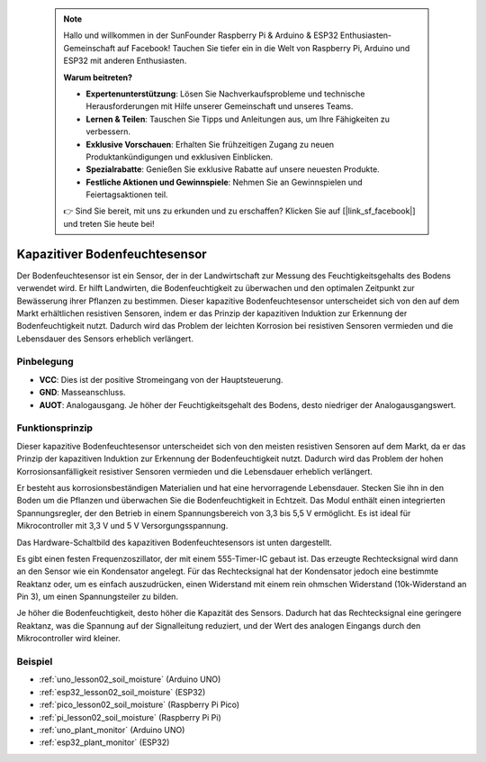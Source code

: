  .. note::

    Hallo und willkommen in der SunFounder Raspberry Pi & Arduino & ESP32 Enthusiasten-Gemeinschaft auf Facebook! Tauchen Sie tiefer ein in die Welt von Raspberry Pi, Arduino und ESP32 mit anderen Enthusiasten.

    **Warum beitreten?**

    - **Expertenunterstützung**: Lösen Sie Nachverkaufsprobleme und technische Herausforderungen mit Hilfe unserer Gemeinschaft und unseres Teams.
    - **Lernen & Teilen**: Tauschen Sie Tipps und Anleitungen aus, um Ihre Fähigkeiten zu verbessern.
    - **Exklusive Vorschauen**: Erhalten Sie frühzeitigen Zugang zu neuen Produktankündigungen und exklusiven Einblicken.
    - **Spezialrabatte**: Genießen Sie exklusive Rabatte auf unsere neuesten Produkte.
    - **Festliche Aktionen und Gewinnspiele**: Nehmen Sie an Gewinnspielen und Feiertagsaktionen teil.

    👉 Sind Sie bereit, mit uns zu erkunden und zu erschaffen? Klicken Sie auf [|link_sf_facebook|] und treten Sie heute bei!

.. _cpn_soil:

Kapazitiver Bodenfeuchtesensor
=====================================

.. image:: img/02_soil_mositure_module.png
    :width: 600
    :align: center

.. raw:: html

   <br/>

Der Bodenfeuchtesensor ist ein Sensor, der in der Landwirtschaft zur Messung des Feuchtigkeitsgehalts des Bodens verwendet wird. Er hilft Landwirten, die Bodenfeuchtigkeit zu überwachen und den optimalen Zeitpunkt zur Bewässerung ihrer Pflanzen zu bestimmen.
Dieser kapazitive Bodenfeuchtesensor unterscheidet sich von den auf dem Markt erhältlichen resistiven Sensoren, indem er das Prinzip der kapazitiven Induktion zur Erkennung der Bodenfeuchtigkeit nutzt. Dadurch wird das Problem der leichten Korrosion bei resistiven Sensoren vermieden und die Lebensdauer des Sensors erheblich verlängert.

Pinbelegung
---------------------------
* **VCC**: Dies ist der positive Stromeingang von der Hauptsteuerung.
* **GND**: Masseanschluss.
* **AUOT**: Analogausgang. Je höher der Feuchtigkeitsgehalt des Bodens, desto niedriger der Analogausgangswert.

Funktionsprinzip
---------------------------

Dieser kapazitive Bodenfeuchtesensor unterscheidet sich von den meisten resistiven Sensoren auf dem Markt, da er das Prinzip der kapazitiven Induktion zur Erkennung der Bodenfeuchtigkeit nutzt. Dadurch wird das Problem der hohen Korrosionsanfälligkeit resistiver Sensoren vermieden und die Lebensdauer erheblich verlängert.

Er besteht aus korrosionsbeständigen Materialien und hat eine hervorragende Lebensdauer. Stecken Sie ihn in den Boden um die Pflanzen und überwachen Sie die Bodenfeuchtigkeit in Echtzeit. Das Modul enthält einen integrierten Spannungsregler, der den Betrieb in einem Spannungsbereich von 3,3 bis 5,5 V ermöglicht. Es ist ideal für Mikrocontroller mit 3,3 V und 5 V Versorgungsspannung.

Das Hardware-Schaltbild des kapazitiven Bodenfeuchtesensors ist unten dargestellt.

.. image:: img/02_soil_schematic_2.png
    :width: 90%
    :align: center

.. raw:: html

   <br/>

Es gibt einen festen Frequenzoszillator, der mit einem 555-Timer-IC gebaut ist. Das erzeugte Rechtecksignal wird dann an den Sensor wie ein Kondensator angelegt. Für das Rechtecksignal hat der Kondensator jedoch eine bestimmte Reaktanz oder, um es einfach auszudrücken, einen Widerstand mit einem rein ohmschen Widerstand (10k-Widerstand an Pin 3), um einen Spannungsteiler zu bilden.

Je höher die Bodenfeuchtigkeit, desto höher die Kapazität des Sensors. Dadurch hat das Rechtecksignal eine geringere Reaktanz, was die Spannung auf der Signalleitung reduziert, und der Wert des analogen Eingangs durch den Mikrocontroller wird kleiner.

Beispiel
---------------------------
* :ref:`uno_lesson02_soil_moisture` (Arduino UNO)
* :ref:`esp32_lesson02_soil_moisture` (ESP32)
* :ref:`pico_lesson02_soil_moisture` (Raspberry Pi Pico)
* :ref:`pi_lesson02_soil_moisture` (Raspberry Pi Pi)

* :ref:`uno_plant_monitor` (Arduino UNO)
* :ref:`esp32_plant_monitor` (ESP32)
